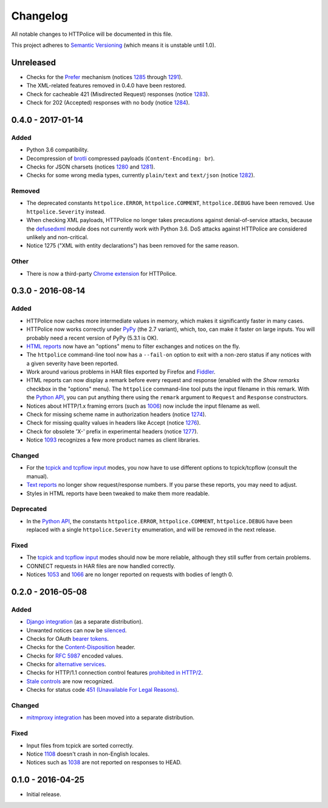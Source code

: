 Changelog
=========

All notable changes to HTTPolice will be documented in this file.

This project adheres to `Semantic Versioning <http://semver.org/>`_
(which means it is unstable until 1.0).


Unreleased
~~~~~~~~~~
- Checks for the `Prefer`_ mechanism (notices `1285`_ through `1291`_).
- The XML-related features removed in 0.4.0 have been restored.
- Check for cacheable 421 (Misdirected Request) responses (notice `1283`_).
- Check for 202 (Accepted) responses with no body (notice `1284`_).

.. _1283: http://pythonhosted.org/HTTPolice/notices.html#1283
.. _1284: http://pythonhosted.org/HTTPolice/notices.html#1284
.. _Prefer: https://tools.ietf.org/html/rfc7240
.. _1285: http://pythonhosted.org/HTTPolice/notices.html#1285
.. _1291: http://pythonhosted.org/HTTPolice/notices.html#1291


0.4.0 - 2017-01-14
~~~~~~~~~~~~~~~~~~

Added
-----
- Python 3.6 compatibility.
- Decompression of `brotli`_ compressed payloads (``Content-Encoding: br``).
- Checks for JSON charsets (notices `1280`_ and `1281`_).
- Checks for some wrong media types,
  currently ``plain/text`` and ``text/json`` (notice `1282`_).

.. _brotli: https://tools.ietf.org/html/rfc7932
.. _1280: http://pythonhosted.org/HTTPolice/notices.html#1280
.. _1281: http://pythonhosted.org/HTTPolice/notices.html#1281
.. _1282: http://pythonhosted.org/HTTPolice/notices.html#1282

Removed
-------
- The deprecated constants
  ``httpolice.ERROR``, ``httpolice.COMMENT``, ``httpolice.DEBUG``
  have been removed. Use ``httpolice.Severity`` instead.
- When checking XML payloads, HTTPolice
  no longer takes precautions against denial-of-service attacks,
  because the `defusedxml`_ module does not currently work with Python 3.6.
  DoS attacks against HTTPolice are considered unlikely and non-critical.
- Notice 1275 ("XML with entity declarations") has been removed
  for the same reason.

.. _defusedxml: https://pypi.python.org/pypi/defusedxml/

Other
-----
- There is now a third-party `Chrome extension`_ for HTTPolice.

.. _Chrome extension: https://chrome.google.com/webstore/detail/httpolice-devtool/hnlnhebgfcfemjaphgbeokdnfpgbnhgn


0.3.0 - 2016-08-14
~~~~~~~~~~~~~~~~~~

Added
-----
- HTTPolice now caches more intermediate values in memory,
  which makes it significantly faster in many cases.
- HTTPolice now works correctly under `PyPy`_ (the 2.7 variant),
  which, too, can make it faster on large inputs.
  You will probably need a recent version of PyPy (5.3.1 is OK).
- `HTML reports`_ now have an "options" menu
  to filter exchanges and notices on the fly.
- The ``httpolice`` command-line tool now has
  a ``--fail-on`` option to exit with a non-zero status
  if any notices with a given severity have been reported.
- Work around various problems in HAR files exported by Firefox and `Fiddler`_.
- HTML reports can now display a remark before every request and response
  (enabled with the *Show remarks* checkbox in the "options" menu).
  The ``httpolice`` command-line tool puts the input filename in this remark.
  With the `Python API`_, you can put anything there
  using the ``remark`` argument to ``Request`` and ``Response`` constructors.
- Notices about HTTP/1.x framing errors (such as `1006`_)
  now include the input filename as well.
- Check for missing scheme name in authorization headers (notice `1274`_).
- Check for missing quality values in headers like Accept (notice `1276`_).
- Check for obsolete 'X-' prefix in experimental headers (notice `1277`_).
- Notice `1093`_ recognizes a few more product names as client libraries.

.. _HTML reports: http://httpolice.readthedocs.io/en/stable/reports.html
.. _Fiddler: http://www.telerik.com/fiddler
.. _PyPy: http://pypy.org/
.. _Python API: http://httpolice.readthedocs.io/en/stable/api.html
.. _1006: http://pythonhosted.org/HTTPolice/notices.html#1006
.. _1093: http://pythonhosted.org/HTTPolice/notices.html#1093
.. _1274: http://pythonhosted.org/HTTPolice/notices.html#1274
.. _1276: http://pythonhosted.org/HTTPolice/notices.html#1276
.. _1277: http://pythonhosted.org/HTTPolice/notices.html#1277

Changed
-------
- For the `tcpick and tcpflow input`_ modes,
  you now have to use different options to tcpick/tcpflow (consult the manual).
- `Text reports`_ no longer show request/response numbers.
  If you parse these reports, you may need to adjust.
- Styles in HTML reports have been tweaked to make them more readable.

.. _Text reports: http://httpolice.readthedocs.io/en/stable/reports.html
.. _tcpick and tcpflow input:
   http://httpolice.readthedocs.io/en/stable/streams.html

Deprecated
----------
- In the `Python API`_,
  the constants ``httpolice.ERROR``, ``httpolice.COMMENT``, ``httpolice.DEBUG``
  have been replaced with a single ``httpolice.Severity`` enumeration,
  and will be removed in the next release.

.. _Python API: http://httpolice.readthedocs.io/en/stable/api.html

Fixed
-----
- The `tcpick and tcpflow input`_ modes should now be more reliable,
  although they still suffer from certain problems.
- CONNECT requests in HAR files are now handled correctly.
- Notices `1053`_ and `1066`_ are no longer reported
  on requests with bodies of length 0.

.. _tcpick and tcpflow input:
   http://httpolice.readthedocs.io/en/stable/streams.html
.. _1053: http://pythonhosted.org/HTTPolice/notices.html#1053
.. _1066: http://pythonhosted.org/HTTPolice/notices.html#1066


0.2.0 - 2016-05-08
~~~~~~~~~~~~~~~~~~

Added
-----
- `Django integration`_ (as a separate distribution).
- Unwanted notices can now be `silenced`_.
- Checks for OAuth `bearer tokens`_.
- Checks for the `Content-Disposition`_ header.
- Checks for `RFC 5987`_ encoded values.
- Checks for `alternative services`_.
- Checks for HTTP/1.1 connection control features `prohibited in HTTP/2`_.
- `Stale controls`_ are now recognized.
- Checks for status code `451 (Unavailable For Legal Reasons)`_.

.. _Django integration: http://httpolice.readthedocs.io/en/stable/django.html
.. _silenced: http://httpolice.readthedocs.io/en/stable/concepts.html#silence
.. _bearer tokens: http://tools.ietf.org/html/rfc6750
.. _Content-Disposition: http://tools.ietf.org/html/rfc6266
.. _RFC 5987: https://tools.ietf.org/html/rfc5987
.. _alternative services: https://tools.ietf.org/html/rfc7838
.. _prohibited in HTTP/2: https://tools.ietf.org/html/rfc7540#section-8.1.2.2
.. _Stale controls: https://tools.ietf.org/html/rfc5861
.. _451 (Unavailable For Legal Reasons): https://tools.ietf.org/html/rfc7725

Changed
-------
- `mitmproxy integration`_ has been moved into a separate distribution.

.. _mitmproxy integration:
   http://httpolice.readthedocs.io/en/stable/mitmproxy.html

Fixed
-----
- Input files from tcpick are sorted correctly.
- Notice `1108`_ doesn't crash in non-English locales.
- Notices such as `1038`_ are not reported on responses to HEAD.

.. _1108: http://pythonhosted.org/HTTPolice/notices.html#1108
.. _1038: http://pythonhosted.org/HTTPolice/notices.html#1038


0.1.0 - 2016-04-25
~~~~~~~~~~~~~~~~~~

- Initial release.
